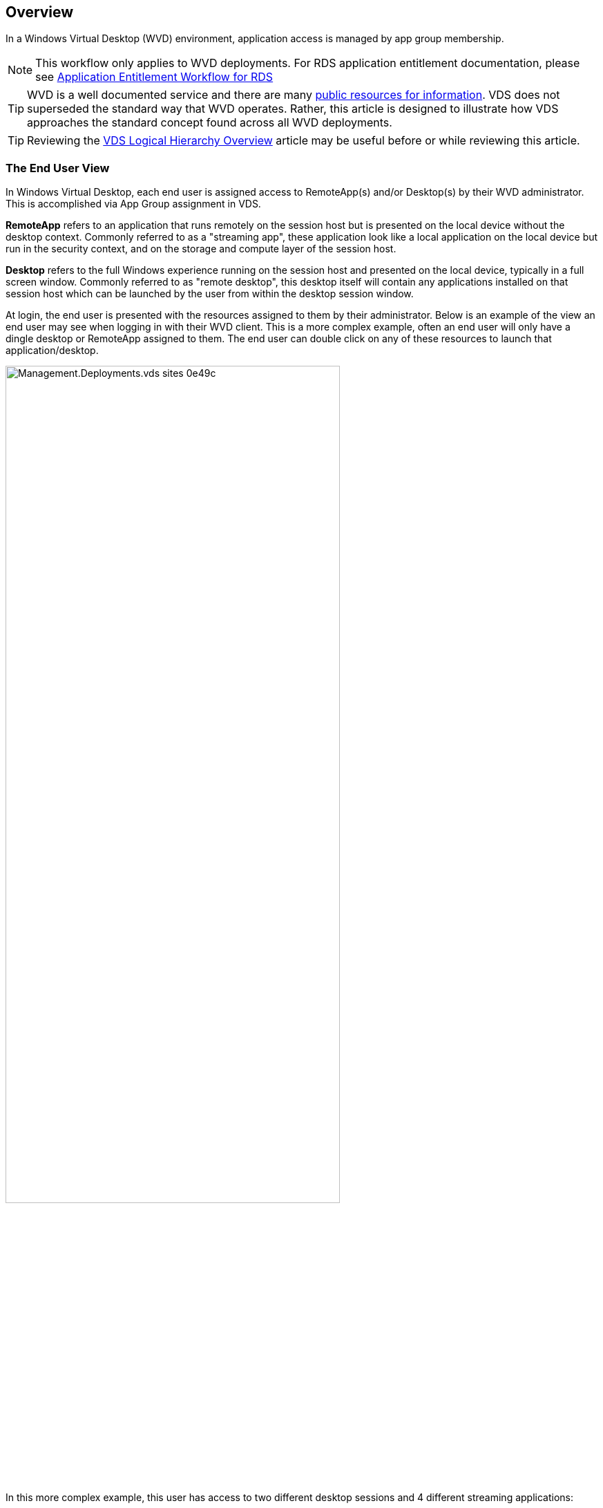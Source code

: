 ////

Comments Sections:
Used in:
sub.Management.Applications.wvd_application_entitlement_workflow.adoc

////

== Overview
In a Windows Virtual Desktop (WVD) environment, application access is managed by app group membership.

NOTE: This workflow only applies to WVD deployments.  For RDS application entitlement documentation, please see link:Management.Applications.application_entitlement_workflow.html[Application Entitlement Workflow for RDS]

TIP: WVD is a well documented service and there are many link:https://docs.microsoft.com/en-us/azure/virtual-desktop/manage-app-groups[public resources for information].  VDS does not superseded the standard way that WVD operates.  Rather, this article is designed to illustrate how VDS approaches the standard concept found across all WVD deployments.

TIP: Reviewing the link:Management.Deployments.logical_hierarchy_overview.html[VDS Logical Hierarchy Overview] article may be useful before or while reviewing this article.

=== The End User View
In Windows Virtual Desktop, each end user is assigned access to RemoteApp(s) and/or Desktop(s) by their WVD administrator.  This is accomplished via App Group assignment in VDS.

*RemoteApp* refers to an application that runs remotely on the session host but is presented on the local device without the desktop context.  Commonly referred to as a "streaming app", these application look like a local application on the local device but run in the security context, and on the storage and compute layer of the session host.

*Desktop* refers to the full Windows experience running on the session host and presented on the local device, typically in a full screen window.  Commonly referred to as "remote desktop", this desktop itself will contain any applications installed on that session host which can be launched by the user from within the desktop session window.

At login, the end user is presented with the resources assigned to them by their administrator. Below is an example of the view an end user may see when logging in with their WVD client.  This is a more complex example, often an end user will only have a dingle desktop or RemoteApp assigned to them.  The end user can double click on any of these resources to launch that application/desktop.

image::Management.Deployments.vds_sites-0e49c.png[width=75%]

In this more complex example, this user has access to two different desktop sessions and 4 different streaming applications:

* *Available Desktops*
** Nvidia GPU Desktop
** Shared WVD Pool Desktop
** Operation 2 Pool Desktop

* *Available RemoteApps*
** AutoCAD 2021
** Revit 2021
** Microsoft Edge
** Notepad

Behind the scenes these applications and desktops are hosted across a variety of session hosts, WVD workspaces and could even be hosted in different Azure regions.

Here is a diagram illustrating where each of these resources are hosted and how they got assigned to this end user.

image::Management.Deployments.vds_sites-0e880.png[]

As shown above, the various resources available to this end user are hosted in different session hosts, in different host pools, and potentially managed by different IT organizations in different WVD Workspaces.  While not showing in this example, these resources could also be hosted in different Azure regions and/or subscriptions using the VDS Sites feature.


=== Providing Desktop Access
By default every host pool starts with a single app group, used to assign access to the Windows desktop experience.  All applications installed on these session hosts will be accessible to the end users assigned to this app group.

.To enable the Desktop resource for users in VDS:
. Navigate to the Workspaces > WVD > Host Pool > App Groups page and click on the App group for the "Desktop" resource.
+
image::Management.Applications.wvd_application_entitlement_workflow-349fe.png[width=75%]
. Once inside the App Group, click Edit
+
image::Management.Applications.wvd_application_entitlement_workflow-3bcfc.png[width=75%]
. From the edit dialog, you can add or remove users to this App Group by User and/or by Groups.
+
image::Management.Applications.wvd_application_entitlement_workflow-07ff0.png[width=75%]

=== Providing RemoteApp Access
In order to provision access to RemoteApps, a new app group needs to be created within the host pool.  Once created, the appropriate apps need to be assigned to this app group.

NOTE: Any applications on these sessions hosts will already be available to any users assigned to this host pool's "Desktop" AppGroup.  It is not necessary to also provision access via a RemoteApp app group simply to provide access to apps.  A RemoteApp app group is only necessary to enable access to apps that run as-if on the local device as a streaming app.

==== Create a New App Group
. Navigate to the Workspaces > WVD > Host Pool > App Groups page and click on the _+ Add App Group_ button
+
image::Management.Applications.wvd_application_entitlement_workflow-d33da.png[width=75%]
. Enter the Name, Workspace and Friendly Name for this app group. Select the users and/or groups that should be assigned and click _Save_
+
image::Management.Applications.wvd_application_entitlement_workflow-242eb.png[width=75%]

==== Add Applications to the App Group
. Navigate to the Workspaces > WVD > Host Pool > App Groups page and click on the App group for the "RemoteApp" resource.
+
image::Management.Applications.wvd_application_entitlement_workflow-3dcde.png[width=75%]
. Once inside the App Group, click Edit
+
image::Management.Applications.wvd_application_entitlement_workflow-27a41.png[width=75%]
. Scroll down to the "Remote Apps" section.  This section may take a moment to populate as VDS is directly querying the session hosts to show available apps for streaming.
+
image::Management.Applications.wvd_application_entitlement_workflow-1e9f2.png[width=75%]
. Search and select any apps that the users in this app groups should have access to as a RemoteApp resource.
